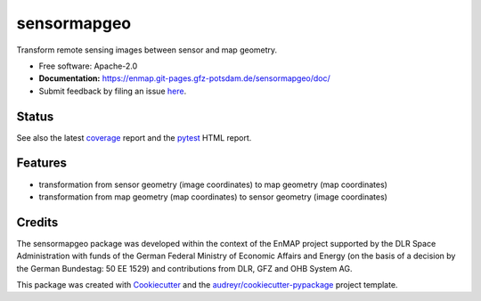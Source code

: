 ============
sensormapgeo
============

Transform remote sensing images between sensor and map geometry.


* Free software: Apache-2.0
* **Documentation:** https://enmap.git-pages.gfz-potsdam.de/sensormapgeo/doc/
* Submit feedback by filing an issue `here <https://git.gfz-potsdam.de/EnMAP/sensormapgeo/issues>`__.


Status
------

.. image:: https://git.gfz-potsdam.de/EnMAP/sensormapgeo/badges/master/pipeline.svg
        :target: https://git.gfz-potsdam.de/EnMAP/sensormapgeo/commits/master
.. image:: https://git.gfz-potsdam.de/EnMAP/sensormapgeo/badges/master/coverage.svg
        :target: https://enmap.git-pages.gfz-potsdam.de/sensormapgeo/coverage/
.. image:: https://img.shields.io/pypi/v/sensormapgeo.svg
        :target: https://pypi.python.org/pypi/sensormapgeo
.. image:: https://img.shields.io/pypi/l/sensormapgeo.svg
        :target: https://git.gfz-potsdam.de/EnMAP/sensormapgeo/blob/master/LICENSE
.. image:: https://img.shields.io/pypi/pyversions/sensormapgeo.svg
        :target: https://img.shields.io/pypi/pyversions/sensormapgeo.svg

See also the latest coverage_ report and the pytest_ HTML report.

Features
--------

* transformation from sensor geometry (image coordinates) to map geometry (map coordinates)
* transformation from map geometry (map coordinates) to sensor geometry (image coordinates)

Credits
-------

The sensormapgeo package was developed within the context of the EnMAP project supported by the DLR Space
Administration with funds of the German Federal Ministry of Economic Affairs and Energy (on the basis of a decision
by the German Bundestag: 50 EE 1529) and contributions from DLR, GFZ and OHB System AG.

This package was created with Cookiecutter_ and the `audreyr/cookiecutter-pypackage`_ project template.

.. _Cookiecutter: https://github.com/audreyr/cookiecutter
.. _`audreyr/cookiecutter-pypackage`: https://github.com/audreyr/cookiecutter-pypackage
.. _coverage: https://enmap.git-pages.gfz-potsdam.de/sensormapgeo/coverage/
.. _pytest: https://enmap.git-pages.gfz-potsdam.de/sensormapgeo/tests_reports/report.html
